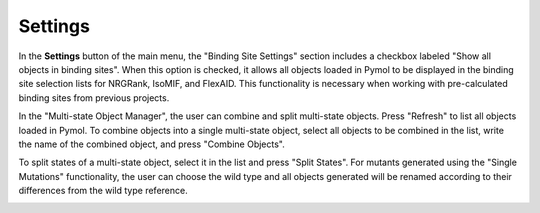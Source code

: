 .. _Settings:

Settings
========

In the **Settings** button of the main menu, the "Binding Site Settings" section includes a checkbox labeled "Show all objects in binding sites". When this option is checked, it allows all objects loaded in Pymol to be displayed in the binding site selection lists for NRGRank, IsoMIF, and FlexAID. This functionality is necessary when working with pre-calculated binding sites from previous projects.

In the "Multi-state Object Manager", the user can combine and split multi-state objects. Press "Refresh" to list all objects loaded in Pymol. To combine objects into a single multi-state object, select all objects to be combined in the list, write the name of the combined object, and press "Combine Objects".

To split states of a multi-state object, select it in the list and press "Split States". For mutants generated using the "Single Mutations" functionality, the user can choose the wild type and all objects generated will be renamed according to their differences from the wild type reference.

.. image:: /_static/images/Settings/Settings.png
    :alt: An example image
    :width: 100%
    :align: center
